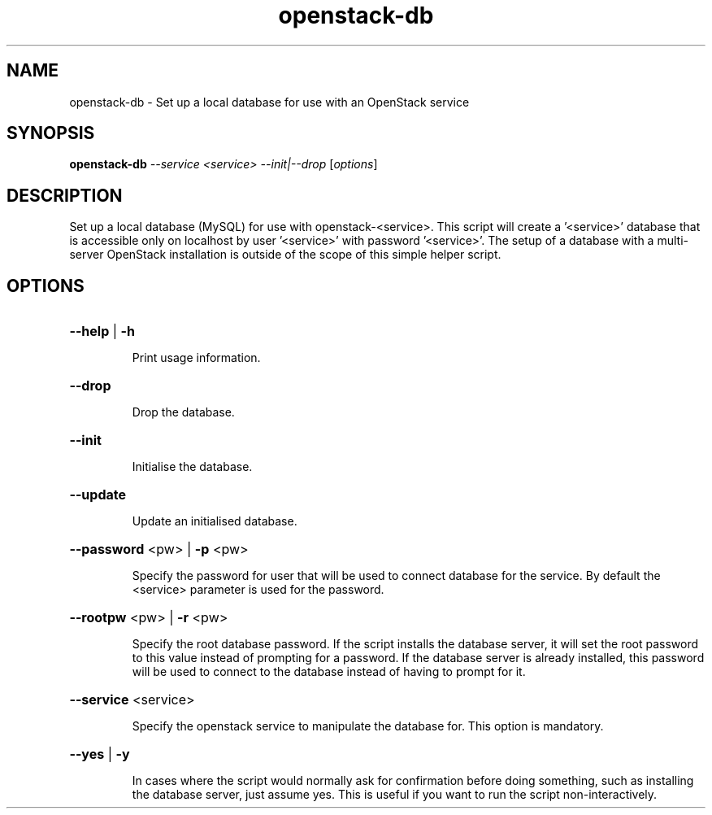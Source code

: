 .TH openstack-db "1" "April 2012" "openstack-utils" "User Commands"
.SH NAME
openstack-db - Set up a local database for use with an OpenStack service
.SH SYNOPSIS
.B openstack-db
\fI--service <service> --init|--drop \fR[\fIoptions\fR]
.SH DESCRIPTION
Set up a local database (MySQL) for use with openstack\-<service>.
This script will create a '<service>' database that is accessible
only on localhost by user '<service>' with password '<service>'.
The setup of a database with a multi\-server OpenStack installation
is outside of the scope of this simple helper script.
.SH OPTIONS
.HP
\fB\-\-help\fR | \fB\-h\fR
.IP
Print usage information.
.HP
\fB\-\-drop\fR
.IP
Drop the database.
.HP
\fB\-\-init\fR
.IP
Initialise the database.
.HP
\fB\-\-update\fR
.IP
Update an initialised database.
.HP
\fB\-\-password\fR <pw> | \fB\-p\fR <pw>
.IP
Specify the password for user that will be used
to connect database for the service.  By default the
<service> parameter is used for the password.
.HP
\fB\-\-rootpw\fR <pw> | \fB\-r\fR <pw>
.IP
Specify the root database password.
If the script installs the database server, it will set the root password to this value
instead of prompting for a password.  If the database server is
already installed, this password will be used to connect to the
database instead of having to prompt for it.
.HP
\fB\-\-service\fR <service>
.IP
Specify the openstack service to manipulate the database for.
This option is mandatory.
.HP
\fB\-\-yes\fR | \fB\-y\fR
.IP
In cases where the script would normally ask for confirmation
before doing something, such as installing the database server,
just assume yes.  This is useful if you want to run the script
non\-interactively.
